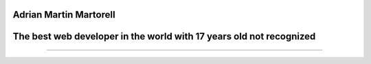 Adrian Martin Martorell
=======================

The best web developer in the world with 17 years old not recognized
========================

.. raw:: html

    <p align="center">
      <a href="https://medium.com/@he0780070/how-to-become-the-best-self-taught-programmer-ba5d72d3be4e">
      <img width="240px" height="120px" src="https://github.com/HarryEddward/HarryEddward/blob/main/media/history.png">
      </a>
    </p>


==============




.. raw:: html
  <div>
  <img src="https://github.com/devicons/devicon/blob/master/icons/java/java-original-wordmark.svg" title="Java" alt="Java" width="40" height="40"/>&nbsp;
  <img src="https://github.com/devicons/devicon/blob/master/icons/react/react-original-wordmark.svg" title="React" alt="React" width="40" height="40"/>&nbsp;
  <img src="https://github.com/devicons/devicon/blob/master/icons/spring/spring-original-wordmark.svg" title="Spring" alt="Spring" width="40" height="40"/>&nbsp;
  <img src="https://github.com/devicons/devicon/blob/master/icons/materialui/materialui-original.svg" title="Material UI" alt="Material UI" width="40" height="40"/>&nbsp;
  <img src="https://github.com/devicons/devicon/blob/master/icons/flutter/flutter-original.svg" title="Flutter" alt="Flutter" width="40" height="40"/>&nbsp;
  <img src="https://github.com/devicons/devicon/blob/master/icons/redux/redux-original.svg" title="Redux" alt="Redux " width="40" height="40"/>&nbsp;
  <img src="https://github.com/devicons/devicon/blob/master/icons/css3/css3-plain-wordmark.svg"  title="CSS3" alt="CSS" width="40" height="40"/>&nbsp;
  <img src="https://github.com/devicons/devicon/blob/master/icons/html5/html5-original.svg" title="HTML5" alt="HTML" width="40" height="40"/>&nbsp;
  <img src="https://github.com/devicons/devicon/blob/master/icons/javascript/javascript-original.svg" title="JavaScript" alt="JavaScript" width="40" height="40"/>&nbsp;
  <img src="https://github.com/devicons/devicon/blob/master/icons/firebase/firebase-plain-wordmark.svg" title="Firebase" alt="Firebase" width="40" height="40"/>&nbsp;
  <img src="https://github.com/devicons/devicon/blob/master/icons/gatsby/gatsby-original.svg" title="Gatsby"  alt="Gatsby" width="40" height="40"/>&nbsp;
  <img src="https://github.com/devicons/devicon/blob/master/icons/mysql/mysql-original-wordmark.svg" title="MySQL"  alt="MySQL" width="40" height="40"/>&nbsp;
  <img src="https://github.com/devicons/devicon/blob/master/icons/nodejs/nodejs-original-wordmark.svg" title="NodeJS" alt="NodeJS" width="40" height="40"/>&nbsp;
  <img src="https://github.com/devicons/devicon/blob/master/icons/amazonwebservices/amazonwebservices-plain-wordmark.svg" title="AWS" alt="AWS" width="40" height="40"/>&nbsp;
  <img src="https://github.com/devicons/devicon/blob/master/icons/git/git-original-wordmark.svg" title="Git" **alt="Git" width="40" height="40"/>
  </div>





.. raw:: html

    <p align="center">
      <a href="https://www.instagram.com/__adrian__martin__/"><b>Instagram</b></a> ·
      <a href="https://pypi.org/user/AdriaMartin/"><b>PyPi</b></a> ·
      <a href="https://gravatar.com/au7812ooae32"><b>Profile</b></a> ·
      <a href="https://github.com/HarryEddward/to_literal"><b>Github</b></a>
    </p>

